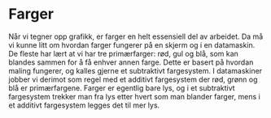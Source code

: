 #+BEGIN_COMMENT
/Lag dine egne dataspill/\\
Copyright (C) 2015 Sigmund Hansen

Denne boka og koden som inngår i den, er fri; du kan redistribuere den
og/eller endre den etter vilkårne i GNU General Public License som
publisert av Free Software Foundation, enten versjon 3 av lisensen,
eller (som du ønsker) enhver senere versjon.

Denne boka er distribuert i håp om at den skal være nyttig, men UTEN
NOEN GARANTI; selv uten noen antydet garanti om SALGBARHET eller
EGNETHET FOR NOE BESTEMT FORMÅL. Se GNU General Public License for mer
detaljer.

Du skal ha mottatt en kopi av GNU General Public License med denne
boka. Hvis ikke, se <http://www.gnu.org/licenses/>.
#+END_COMMENT

* Farger

Når vi tegner opp grafikk, er farger en helt essensiell del av
arbeidet. Da må vi kunne litt om hvordan farger fungerer på en skjerm
og i en datamaskin. De fleste har lært at vi har tre primærfarger:
rød, gul og blå, som kan blandes sammen for å få enhver annen
farge. Dette er basert på hvordan maling fungerer, og kalles gjerne et
subtraktivt fargesystem. I datamaskiner jobber vi derimot som regel
med et additivt fargesystem der rød, grønn og blå er
primærfargene. Farger er egentlig bare lys, og i et subtraktivt
fargesystem trekker man fra lys etter hvert som man blander farger,
mens i et additivt fargesystem legges det til mer lys.
